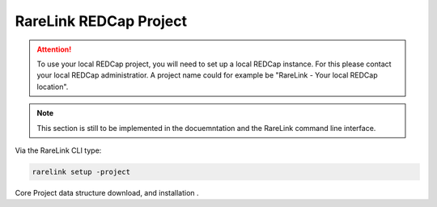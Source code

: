 .. _3_4:

RareLink REDCap Project
============================

.. attention::
   To use your local REDCap project, you will need to set up a local REDCap 
   instance. For this please contact your local REDCap administratior. A project
   name could for example be "RareLink - Your local REDCap location". 

.. note::
    This section is still to be implemented in the docuemntation and the RareLink
    command line interface.

Via the RareLink CLI type:

.. code-block:: bash

    rarelink setup -project


Core Project data structure download, and installation .